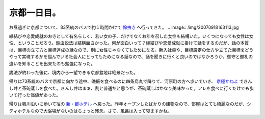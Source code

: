 京都一日目。
============

お昼過ぎに京都について、83系統のバスで約１時間かけて `鈴虫寺 <http://www.suzutera.or.jp/>`_ へ行ってきた。
.. image:: /img/20070918163113.jpg

縁結びや恋愛成就のお寺として有名らしく、若い女の子、だけでなくお年を召した女性も結構いた。いくつになっても女性は女性、ということだろう。鈴虫説法は結構面白かった。何が面白いって？縁結びや恋愛成就に掛けて話をするのだが、話の本質は、目標の立て方と目標達成の話なので、別に女性じゃなくてもためになる。新入社員や、目標設定の仕方や立てた目標をどうやって実現するかを悩んでいる社会人にとってもためになる話なので、話を聞きに行くと良いのではなかろうか。御守と御札の違いを知ることを出来たのも勉強になった。

説法が終わった後に、境内から一望できる京都盆地は絶景だった。


.. image:: /img/20070918162230.jpg

帰りは73系統のバスで京都に向かう途中、晩飯を食べるのに四条烏丸で降りて、河原町の方へ歩いていき、 `京極かねよ <http://www.jin.ne.jp/kaneyo/>`_ できんし丼と茶碗蒸しを食べた。きんし丼はまぁ、割と普通だと思うが、茶碗蒸しはかなり美味かった。アレを食べに行くだけでも歩いて行った価値があった。

帰りは鴨川沿いに歩いて宿の `新・都ホテル <http://www.miyakohotels.ne.jp/newmiyako/>`_ へ戻った。昨年オープンしたばかりの建物なので、部屋はとても綺麗なのだが、シティホテルなので大浴場がないのはちょっと残念。さて、風呂は入って寝ますかね。






.. author:: default
.. categories:: life
.. tags::
.. comments::
